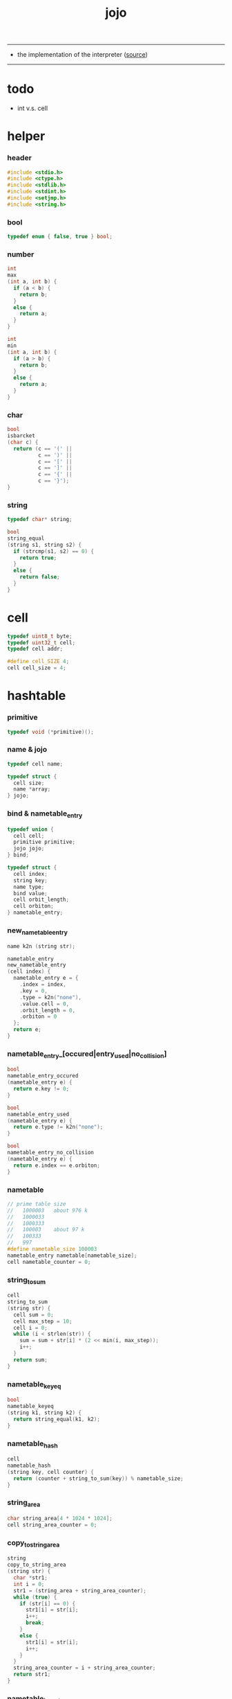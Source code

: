 #+HTML_HEAD: <link rel="stylesheet" href="http://xieyuheng.github.io/asset/css/page.css" type="text/css" media="screen" />
#+TITLE:  jojo
#+PROPERTY: tangle jojo.c

---------

- the implementation of the interpreter ([[https://github.com/xieyuheng/jojo][source]])

---------

* todo

  - int v.s. cell

* helper

*** header

    #+begin_src c
    #include <stdio.h>
    #include <ctype.h>
    #include <stdlib.h>
    #include <stdint.h>
    #include <setjmp.h>
    #include <string.h>
    #+end_src

*** bool

    #+begin_src c
    typedef enum { false, true } bool;
    #+end_src

*** number

    #+begin_src c
    int
    max
    (int a, int b) {
      if (a < b) {
        return b;
      }
      else {
        return a;
      }
    }

    int
    min
    (int a, int b) {
      if (a > b) {
        return b;
      }
      else {
        return a;
      }
    }
    #+end_src

*** char

    #+begin_src c
    bool
    isbarcket
    (char c) {
      return (c == '(' ||
              c == ')' ||
              c == '[' ||
              c == ']' ||
              c == '{' ||
              c == '}');
    }
    #+end_src

*** string

    #+begin_src c
    typedef char* string;

    bool
    string_equal
    (string s1, string s2) {
      if (strcmp(s1, s2) == 0) {
        return true;
      }
      else {
        return false;
      }
    }
    #+end_src

* cell

  #+begin_src c
  typedef uint8_t byte;
  typedef uint32_t cell;
  typedef cell addr;

  #define cell_SIZE 4;
  cell cell_size = 4;
  #+end_src

* hashtable

*** primitive

    #+begin_src c
    typedef void (*primitive)();
    #+end_src

*** name & jojo

    #+begin_src c
    typedef cell name;

    typedef struct {
      cell size;
      name *array;
    } jojo;
    #+end_src

*** bind & nametable_entry

    #+begin_src c
    typedef union {
      cell cell;
      primitive primitive;
      jojo jojo;
    } bind;

    typedef struct {
      cell index;
      string key;
      name type;
      bind value;
      cell orbit_length;
      cell orbiton;
    } nametable_entry;
    #+end_src

*** new_nametable_entry

    #+begin_src c
    name k2n (string str);

    nametable_entry
    new_nametable_entry
    (cell index) {
      nametable_entry e = {
        .index = index,
        .key = 0,
        .type = k2n("none"),
        .value.cell = 0,
        .orbit_length = 0,
        .orbiton = 0
      };
      return e;
    }
    #+end_src

*** nametable_entry_[occured|entry_used|no_collision]

    #+begin_src c
    bool
    nametable_entry_occured
    (nametable_entry e) {
      return e.key != 0;
    }

    bool
    nametable_entry_used
    (nametable_entry e) {
      return e.type != k2n("none");
    }

    bool
    nametable_entry_no_collision
    (nametable_entry e) {
      return e.index == e.orbiton;
    }
    #+end_src

*** nametable

    #+begin_src c
    // prime table size
    //   1000003   about 976 k
    //   1000033
    //   1000333
    //   100003    about 97 k
    //   100333
    //   997
    #define nametable_size 100003
    nametable_entry nametable[nametable_size];
    cell nametable_counter = 0;
    #+end_src

*** string_to_sum

    #+begin_src c
    cell
    string_to_sum
    (string str) {
      cell sum = 0;
      cell max_step = 10;
      cell i = 0;
      while (i < strlen(str)) {
        sum = sum + str[i] * (2 << min(i, max_step));
        i++;
      }
      return sum;
    }
    #+end_src

*** nametable_keyeq

    #+begin_src c
    bool
    nametable_keyeq
    (string k1, string k2) {
      return string_equal(k1, k2);
    }
    #+end_src

*** nametable_hash

    #+begin_src c
    cell
    nametable_hash
    (string key, cell counter) {
      return (counter + string_to_sum(key)) % nametable_size;
    }
    #+end_src

*** string_area

    #+begin_src c
    char string_area[4 * 1024 * 1024];
    cell string_area_counter = 0;
    #+end_src

*** copy_to_string_area

    #+begin_src c
    string
    copy_to_string_area
    (string str) {
      char *str1;
      int i = 0;
      str1 = (string_area + string_area_counter);
      while (true) {
        if (str[i] == 0) {
          str1[i] = str[i];
          i++;
          break;
        }
        else {
          str1[i] = str[i];
          i++;
        }
      }
      string_area_counter = i + string_area_counter;
      return str1;
    }
    #+end_src

*** nametable_insert

    #+begin_src c
    int // -1 denotes the hash_table is filled
    nametable_insert
    (string key) {
      cell orbit_index = nametable_hash(key, 0);
      cell counter = 0;
      while (true) {
        cell index = nametable_hash(key, counter);
        if (!nametable_entry_occured(nametable[index])) {
          key = copy_to_string_area(key);
          nametable[index].key = key;
          nametable[index].orbiton = orbit_index;
          nametable[orbit_index].orbit_length = 1 + counter;
          nametable_counter = 1 + nametable_counter;
          return index;
        }
        else if (nametable_keyeq(key, nametable[index].key)) {
          return index;
        }
        else if (counter == nametable_size) {
          return -1;
        }
        else {
          counter = 1 + counter;
        }
      }
    }
    #+end_src

*** nametable_search

    #+begin_src c
    int // -1 denotes key not occured
    nametable_search
    (string key) {
      cell counter = 0;
      while (true) {
        cell index = nametable_hash(key, counter);
        if (!nametable_entry_occured(nametable[index])) {
          return -1;
        }
        else if (nametable_keyeq(key, nametable[index].key)) {
          return index;
        }
        else if (counter == nametable_size) {
          return -1;
        }
        else {
          counter = 1 + counter;
        }
      }
    }
    #+end_src

*** nametable_entry_print

    #+begin_src c
    string n2k (cell index);

    void nametable_entry_print
    (nametable_entry entry) {
      printf("%s : ", n2k(entry.type));
      if (entry.type == k2n("cell")) {
        printf("%d", entry.value.cell);
      }
      else if (entry.type == k2n("primitive")) {
        printf("%d", entry.value.primitive);
      }
      else if (entry.type == k2n("jojo")) {
        printf("%d ", entry.value.jojo.size);
        printf("[ ", entry.value.jojo.size);
        cell i;
        for (i=0; i < entry.value.jojo.size; i=i+1) {
          printf("%d ", entry.value.jojo.array[i]);
        }
        printf("]", entry.value.jojo.size);
      }
    }
    #+end_src

*** nametable_report_orbit

    #+begin_src c
    void
    nametable_report_orbit
    (cell index, cell counter) {
      while (counter < nametable[index].orbit_length) {
        string key = nametable[index].key;
        cell next_index = nametable_hash(key, counter);
        if (index == nametable[next_index].orbiton) {
          printf("  - %d %s\n", next_index, nametable[next_index].key);
        }
        if (nametable_entry_used(nametable[next_index])) {
          printf("    = ");
          nametable_entry_print(nametable[next_index]);
          printf("\n");
        }
        counter = 1 + counter;
      }
    }
    #+end_src

*** nametable_report

    #+begin_src c
    void
    nametable_report
    () {
      printf("\n");
      printf("- nametable_report\n");
      printf("  : <index> <key> // <orbit-length>\n");
      cell index = 0;
      while (index < nametable_size) {
        if (nametable_entry_occured(nametable[index]) &&
            nametable_entry_no_collision(nametable[index])) {
          printf("  - %d %s // %d\n",
                 index, nametable[index].key, nametable[index].orbit_length);
          if (nametable_entry_used(nametable[index])) {
            printf("    = ");
            nametable_entry_print(nametable[index]);
            printf("\n");
          }
          nametable_report_orbit(index, 1);
        }
        index = 1 + index;
      }
      printf("  : <index> <key> // <orbit-length>\n");
      printf("\n");
      printf("- used : %d\n", nametable_counter);
      printf("- free : %d\n", nametable_size - nametable_counter);
    }
    #+end_src

*** nametable_print

    #+begin_src c
    void
    nametable_print
    () {
      printf("\n");
      printf("- nametable_print\n");
      cell index = 0;
      while (index < nametable_size) {
        printf("  - %d %s %d // %d\n",
               index,
               nametable[index].key,
               nametable[index].value,
               nametable[index].orbit_length);
        index = 1 + index;
      }
      printf("\n");
      printf("- used : %d\n", nametable_counter);
      printf("- free : %d\n", nametable_size - nametable_counter);
    }
    #+end_src

*** k2n & n2k

    #+begin_src c
    name
    k2n
    (string str) {
      return nametable_insert(str);
    }

    string
    n2k
    (cell index) {
      return nametable[index].key;
    }
    #+end_src

*** init_nametable

    #+begin_src c
    void
    init_nametable
    () {
      cell i = 0;
      while (i < nametable_size) {
        nametable[i] = new_nametable_entry(i);
        i++;
      }
    }
    #+end_src

*** jojo_area

    #+begin_src c
    name jojo_area[1024 * 1024];
    cell jojo_area_counter = 0;
    #+end_src

*** here

    #+begin_src c
    void
    here
    (cell n) {
      jojo_area[jojo_area_counter] = n;
      jojo_area_counter++;
    }
    #+end_src

*** nametable_set_cell

    #+begin_src c
    void
    nametable_set_cell
    (cell index, cell cell) {
      nametable[index].type = k2n("cell");
      nametable[index].value.cell = cell;
    }
    #+end_src

*** nametable_set_primitive

    #+begin_src c
    void
    nametable_set_primitive
    (cell index, primitive primitive) {
      nametable[index].type = k2n("primitive");
      nametable[index].value.primitive = primitive;
    }
    #+end_src

*** nametable_get_cell

    #+begin_src c
    cell
    nametable_get_cell
    (cell index) {
      return nametable[index].value.cell;
    }
    #+end_src

*** nametable_get_primitive

    #+begin_src c
    primitive
    nametable_get_primitive
    (cell index) {
      return nametable[index].value.primitive;
    }
    #+end_src

*** nametable_get_jojo

    #+begin_src c
    jojo
    nametable_get_jojo
    (cell index) {
      return nametable[index].value.jojo;
    }
    #+end_src

*** test

    #+begin_src c
    void
    nametable_test
    () {
      k2n("testkey0");
      k2n("testkey1");
      k2n("testkey2");
      k2n("testkey3");
      k2n("testkey4");

      k2n("testkey0");
      k2n("testkey1");
      k2n("testkey2");
      k2n("testkey3");
      k2n("testkey4");

      k2n("testtestkey0");
      k2n("testtestkey1");
      k2n("testtestkey2");
      k2n("testtestkey3");
      k2n("testtestkey4");

      k2n("testtesttestkey0");
      k2n("testtesttestkey1");
      k2n("testtesttestkey2");
      k2n("testtesttestkey3");
      k2n("testtesttestkey4");

      k2n("testtesttesttestkey0");
      k2n("testtesttesttestkey1");
      k2n("testtesttesttestkey2");
      k2n("testtesttesttestkey3");
      k2n("testtesttesttestkey4");

      nametable_set_cell(k2n("k1"), 1);
      nametable_report();

      nametable_set_cell(k2n("k1"), 0);
      nametable_report();

      // nametable_print();
    }
    #+end_src

* as

  #+begin_src c
  typedef cell argument_stack[1024 * 4];

  argument_stack as;
  cell as_pointer = 0;

  void
  as_push
  (cell value) {
    as[as_pointer] = value;
    as_pointer = as_pointer + cell_size;
  }

  cell
  as_pop
  () {
    as_pointer = as_pointer - cell_size;
    return as[as_pointer];
  }
  #+end_src

* rs

  #+begin_src c
  typedef name* return_stack[1024 * 4];

  return_stack rs;
  cell rs_pointer = 0;

  void
  rs_push
  (name* value) {
    rs[rs_pointer] = value;
    rs_pointer = rs_pointer + cell_size;
  }

  name*
  rs_pop
  () {
    rs_pointer = rs_pointer - cell_size;
    return rs[rs_pointer];
  }
  #+end_src

* apply & eval

*** apply

    - this function should not be called by primitive
      because after rs_push a jojo
      one exit current primitive to run the jojo

    #+begin_src c
    void
    apply
    (name jo) {
      cell jo_type = nametable[jo].type;
      if (jo_type == k2n("primitive")) {
        primitive primitive = nametable_get_primitive(jo);
        primitive();
      }
      else if (jo_type == k2n("jojo")) {
        jojo jojo = nametable_get_jojo(jo);
        rs_push(jojo.array);
      }
      else if (jo_type == k2n("cell")) {
        cell cell = nametable_get_cell(jo);
        as_push(cell);
      }
    }
    #+end_src

*** p_apply

    #+begin_src c
    void
    p_apply
    () {
      apply(as_pop());
    }
    #+end_src

*** eval

    #+begin_src c
    jmp_buf jmp_buffer;

    bool
    exit_eval
    () {
      longjmp(jmp_buffer, 666);
    }

    void
    eval
    () {
      if (666 == setjmp(jmp_buffer)) {
        return;
      }
      else {
        cell rs_base = rs_pointer;
        while (rs_pointer >= rs_base) {
          name* function_body = rs_pop();
          rs_push(function_body + 1);
          addr jo = *(cell*)function_body;
          apply(jo);
        }
      }
    }
    #+end_src

*** eval_jo

    #+begin_src c
    void
    eval_jo
    (name jo) {
      cell jo_type = nametable[jo].type;
      if (jo_type == k2n("primitive")) {
        primitive primitive = nametable_get_primitive(jo);
        primitive();
      }
      else if (jo_type == k2n("jojo")) {
        jojo jojo = nametable_get_jojo(jo);
        rs_push(jojo.array);
        eval();
      }
      else if (jo_type == k2n("cell")) {
        cell cell = nametable_get_cell(jo);
        as_push(cell);
      }
    }
    #+end_src

* define

*** define_primitive

    #+begin_src c
    void
    define_primitive
    (string str, primitive fun) {
      name index = k2n(str);
      nametable_set_primitive(index, fun);
    }
    #+end_src

*** define_function

    #+begin_src c
    void
    define_function
    (string str, cell size, string *str_array) {
      name index = k2n(str);
      int i;
      name *array;
      array = (jojo_area + jojo_area_counter);
      for (i=0; i < size; i=i+1) {
        array[i] = k2n(str_array[i]);
      }
      jojo_area_counter = size + jojo_area_counter;
      nametable[index].type = k2n("jojo");
      nametable[index].value.jojo.size = size;
      nametable[index].value.jojo.array = array;
    }
    #+end_src

*** define_variable

    #+begin_src c
    void
    define_variable
    (string str, cell cell) {
      name index = k2n(str);
      nametable_set_cell(index, cell);
    }
    #+end_src

* p_end

  #+begin_src c
  void
  p_end
  () {
    // (rs: addr ->)
    rs_pop();
  }
  #+end_src

* p_bye

  #+begin_src c
  void
  p_bye
  () {
    // (-> [exit])
    printf("bye bye ^-^/\n");
    exit_eval();
  }
  #+end_src

* stack operation

*** p_dup

    #+begin_src c
    void
    p_dup
    () {
      // (cell cell -> cell)
      cell a = as_pop();
      as_push(a);
      as_push(a);
    }
    #+end_src

* control

*** p_jump_back

    #+begin_src c
    void
    p_jump_back
    () {
      // (offset -> [rs])
      name* function_body = rs_pop();
      rs_push(function_body - as_pop());
    }
    #+end_src

*** p_jump_over

    #+begin_src c
    void
    p_jump_over
    () {
      // (offset -> [rs])
      name* function_body = rs_pop();
      rs_push(function_body + as_pop());
    }
    #+end_src

* integer

*** p_mul

    #+begin_src c
    void
    p_mul
    () {
      // (integer integer -> integer)
      cell a = as_pop();
      cell b = as_pop();
      as_push(a * b);
    }
    #+end_src

* io

*** read_symbol

    #+begin_src c
    name
    read_symbol
    () {
      // ([io] -> symbol)
      char buf[1024];
      int cur = 0;
      int collecting = false;
      char c;
      char go = true;
      while (go) {
        c = getchar();
        if (!collecting) {
          if (isspace(c)) {
            // do nothing
          }
          else {
            collecting = true;
            buf[cur] = c;
            cur++;
            if (isbarcket(c)) {
              go = false;
            }
          }
        }
        else {
          if (isbarcket(c) ||
              isspace(c)) {
            ungetc(c, stdin);
            go = false;
          }
          else {
            buf[cur] = c;
            cur++;
          }
        }
      }
      buf[cur] = 0;
      return k2n(buf);
    }
    #+end_src

*** p_read_symbol

    #+begin_src c
    void
    p_read_symbol
    () {
      as_push(read_symbol());
    }
    #+end_src

*** p_simple_wirte

    #+begin_src c
    void
    p_simple_wirte
    () {
      // (integer -> [io])
      printf("%d\n", as_pop());
    }
    #+end_src

* misc

*** do_nothing

    #+begin_src c
    void
    do_nothing
    () {
    }
    #+end_src

* p_comment

  #+begin_src c
  void
  p_comment
  () {
    // ([io] ->)
    while (true) {
      name s = read_symbol();
      if (s == k2n("(")) {
        p_comment();
      }
      if (s == k2n(")")) {
        break;
      }
    }
  }
  #+end_src

* bool

*** p_true

    #+begin_src c
    void
    p_true
    () {
      as_push(1);
    }
    #+end_src

*** p_false

    #+begin_src c
    void
    p_false
    () {
      as_push(0);
    }
    #+end_src

* p_if

*** note

    - (if a b p? -> c d)

      a b p?
      __ jump_if_false
      c d
      [jump to]

    - because the use of as_snapshot
      bar can not be nested in antecedent

*** p_lit

    #+begin_src c
    void
    p_lit
    () {
      // ([rs] -> int)
      name* function_body = rs_pop();
      rs_push(function_body + 1);
      addr jo = *(cell*)function_body;
      as_push(jo);
    }
    #+end_src

*** compile_question

    #+begin_src c
    void
    compile_question
    () {
      // ([io] -> [jojo_area])
      while (true) {
        name s = read_symbol();
        if (s == k2n("(")) {
          eval_jo(read_symbol());
        }
        else if (s == k2n("->")) {
          break;
        }
        else {
          here(s);
        }
      }
    }
    #+end_src

*** p_jump_if_false

    #+begin_src c
    void
    p_jump_if_false
    () {
      // (bool addr -> [rs])
      name* a = as_pop();
      int b = as_pop();
      if (b == 0) {
        rs_pop();
        rs_push(a);
      }
    }
    #+end_src

*** compile_answer

    #+begin_src c
    void
    compile_answer
    () {
      // ([io] -> [jojo_area])
      here(k2n("lit"));
      cell* offset_place = (jojo_area + jojo_area_counter);
      jojo_area_counter++;
      here(k2n("jump-if-false"));
      while (true) {
        name s = read_symbol();
        if (s == k2n("(")) {
          eval_jo(read_symbol());
        }
        else if (s == k2n(")")) {
          break;
        }
        else {
          here(s);
        }
      }
      offset_place[0] = (jojo_area + jojo_area_counter);
    }
    #+end_src

*** p_if

    #+begin_src c
    void
    p_if
    () {
      // ([io] -> [jojo_area])
      compile_question();
      compile_answer();
    }
    #+end_src

* p_define_function

  #+begin_src c
  void
  p_define_function
  () {
    // ([io] -> [nametable])
    name index;
    index = read_symbol();
    cell old_jojo_area_counter = jojo_area_counter;
    name* array = jojo_area + jojo_area_counter;
    while (true) {
      name s = read_symbol();
      if (s == k2n("(")) {
        eval_jo(read_symbol());
      }
      else if (s == k2n(")")) {
        break;
      }
      else {
        here(s);
      }
    }
    nametable[index].type = k2n("jojo");
    nametable[index].value.jojo.size = jojo_area_counter - old_jojo_area_counter;
    nametable[index].value.jojo.array = array;
  }
  #+end_src

* play

*** the_story_begins

    #+begin_src c
    void
    the_story_begins
    () {

      init_nametable();

      define_primitive("end", p_end);
      define_primitive("bye", p_bye);
      define_primitive("dup", p_dup);

      define_primitive("mul", p_mul);

      define_primitive("(", do_nothing);
      define_primitive("define-function", p_define_function);
      define_primitive("~", p_define_function);

      define_primitive("read-symbol", p_read_symbol);
      define_primitive("apply", p_apply);
      define_primitive("jump-back", p_jump_back);
      define_primitive("jump-over", p_jump_over);

      define_primitive("simple-wirte", p_simple_wirte);
      define_primitive(".", p_simple_wirte);

      define_primitive(":", p_comment);

      define_primitive("true", p_true);
      define_primitive("false", p_false);

      define_primitive("lit", p_lit);
      define_primitive("jump-if-false", p_jump_if_false);
      define_primitive("if", p_if);

      define_variable("little-test-number", 4);

      // basic-repl can not be defined as primitive
      string p_basic_repl[] = {
        "read-symbol",
        "apply",
        "little-test-number",
        "jump-back"
      };
      define_function("basic-repl", 4, p_basic_repl);

      jojo first_jojo = nametable_get_jojo(k2n("basic-repl"));
      rs_push(first_jojo.array);

      // nametable_report();
      eval();

    }
    #+end_src

*** main

    #+begin_src c
    int
    main
    (int argc, string* argv) {
      the_story_begins();
      // nametable_test();
      return 0;
    }
    #+end_src
